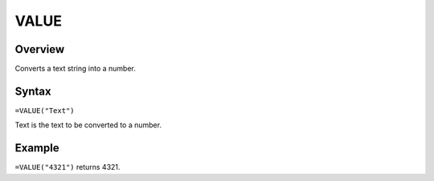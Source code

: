 =====
VALUE
=====

Overview
--------

Converts a text string into a number.

Syntax
------

``=VALUE("Text")``

Text is the text to be converted to a number.

Example
-------

``=VALUE("4321")`` returns 4321.
